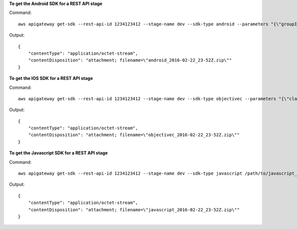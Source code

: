**To get the Android SDK for a REST API stage**

Command::

  aws apigateway get-sdk --rest-api-id 1234123412 --stage-name dev --sdk-type android --parameters "{\"groupId\":\"com.mycompany\", \"invokerPackage\":\"com.mycompany.clientsdk\", \"artifactId\":\"Mycompany-client\", \"artifactVersion\":\"1.0.0\"}" /path/to/android_sdk.zip

Output::

  {
      "contentType": "application/octet-stream", 
      "contentDisposition": "attachment; filename=\"android_2016-02-22_23-52Z.zip\""
  }

**To get the IOS SDK for a REST API stage**

Command::

  aws apigateway get-sdk --rest-api-id 1234123412 --stage-name dev --sdk-type objectivec --parameters "{\"classPrefix\":\"myprefix\"}" /path/to/iOS_sdk.zip

Output::

  {
      "contentType": "application/octet-stream", 
      "contentDisposition": "attachment; filename=\"objectivec_2016-02-22_23-52Z.zip\""
  }

**To get the Javascript SDK for a REST API stage**

Command::

  aws apigateway get-sdk --rest-api-id 1234123412 --stage-name dev --sdk-type javascript /path/to/javascript_sdk.zip

Output::

  {
      "contentType": "application/octet-stream", 
      "contentDisposition": "attachment; filename=\"javascript_2016-02-22_23-52Z.zip\""
  }

